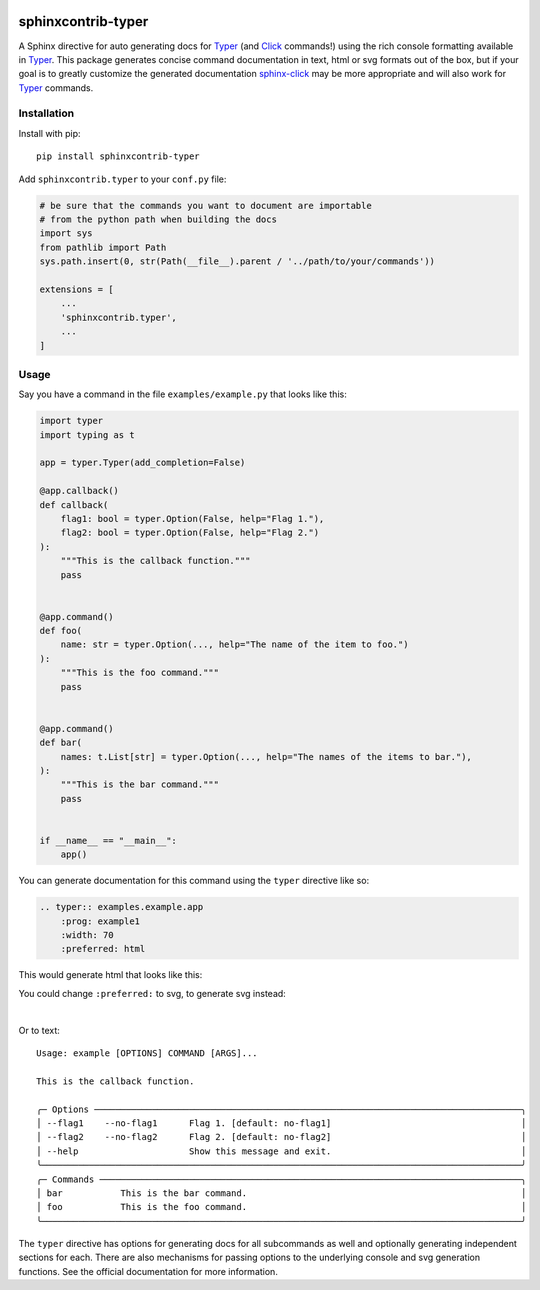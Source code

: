 |MIT license| |PyPI version fury.io| |PyPI pyversions| |PyPI status| |Documentation Status|
|Code Cov| |Test Status|

.. |MIT license| image:: https://img.shields.io/badge/License-MIT-blue.svg
   :target: https://lbesson.mit-license.org/

.. |PyPI version fury.io| image:: https://badge.fury.io/py/sphinxcontrib-typer.svg
   :target: https://pypi.python.org/pypi/sphinxcontrib-typer/

.. |PyPI pyversions| image:: https://img.shields.io/pypi/pyversions/sphinxcontrib-typer.svg
   :target: https://pypi.python.org/pypi/sphinxcontrib-typer/

.. |PyPI status| image:: https://img.shields.io/pypi/status/sphinxcontrib-typer.svg
   :target: https://pypi.python.org/pypi/sphinxcontrib-typer

.. |Documentation Status| image:: https://readthedocs.org/projects/sphinxcontrib-typer/badge/?version=latest
   :target: http://sphinxcontrib-typer.readthedocs.io/?badge=latest/

.. |Code Cov| image:: https://codecov.io/gh/bckohan/sphinxcontrib-typer/branch/main/graph/badge.svg?token=0IZOKN2DYL
   :target: https://codecov.io/gh/bckohan/sphinxcontrib-typer

.. |Test Status| image:: https://github.com/bckohan/sphinxcontrib-typer/workflows/test/badge.svg
   :target: https://github.com/bckohan/sphinxcontrib-typer/actions


===================
sphinxcontrib-typer
===================

.. _Typer: https://typer.tiangolo.com/
.. _Click: https://click.palletsprojects.com/
.. _sphinx-click: https://sphinx-click.readthedocs.io/en/latest/

A Sphinx directive for auto generating docs for Typer_ (and Click_ commands!)
using the rich console formatting available in Typer_. This package generates
concise command documentation in text, html or svg formats out of the box,
but if your goal is to greatly customize the generated documentation 
sphinx-click_ may be more appropriate and will also work for Typer_ commands.

Installation
============

Install with pip::

    pip install sphinxcontrib-typer

Add ``sphinxcontrib.typer`` to your ``conf.py`` file:

.. code-block:: python

    # be sure that the commands you want to document are importable
    # from the python path when building the docs
    import sys
    from pathlib import Path
    sys.path.insert(0, str(Path(__file__).parent / '../path/to/your/commands'))

    extensions = [
        ...
        'sphinxcontrib.typer',
        ...
    ]

Usage
=====

Say you have a command in the file ``examples/example.py`` that looks like
this:

.. code-block:: python

    import typer
    import typing as t

    app = typer.Typer(add_completion=False)

    @app.callback()
    def callback(
        flag1: bool = typer.Option(False, help="Flag 1."),
        flag2: bool = typer.Option(False, help="Flag 2.")
    ):
        """This is the callback function."""
        pass


    @app.command()
    def foo(
        name: str = typer.Option(..., help="The name of the item to foo.")
    ):
        """This is the foo command."""
        pass


    @app.command()
    def bar(
        names: t.List[str] = typer.Option(..., help="The names of the items to bar."),
    ):
        """This is the bar command."""
        pass


    if __name__ == "__main__":
        app()


You can generate documentation for this command using the ``typer`` directive
like so:

.. code-block:: rst

    .. typer:: examples.example.app
        :prog: example1
        :width: 70
        :preferred: html


This would generate html that looks like this:

.. image:: https://github.com/bckohan/sphinxcontrib-typer/blob/main/example.html.png
   :width: 100%
   :align: center


You could change ``:preferred:`` to svg, to generate svg instead:

.. image:: https://github.com/bckohan/sphinxcontrib-typer/blob/main/example.svg
   :width: 100%
   :align: center

|

Or to text::
                                                                                            
    Usage: example [OPTIONS] COMMAND [ARGS]...                                                  
                                                                                                
    This is the callback function.                                                              
                                                                                                
    ╭─ Options ─────────────────────────────────────────────────────────────────────────────────╮
    │ --flag1    --no-flag1      Flag 1. [default: no-flag1]                                    │
    │ --flag2    --no-flag2      Flag 2. [default: no-flag2]                                    │
    │ --help                     Show this message and exit.                                    │
    ╰───────────────────────────────────────────────────────────────────────────────────────────╯
    ╭─ Commands ────────────────────────────────────────────────────────────────────────────────╮
    │ bar           This is the bar command.                                                    │
    │ foo           This is the foo command.                                                    │
    ╰───────────────────────────────────────────────────────────────────────────────────────────╯


The ``typer`` directive has options for generating docs for all subcommands as well
and optionally generating independent sections for each. There are also mechanisms
for passing options to the underlying console and svg generation functions. See the
official documentation for more information.
